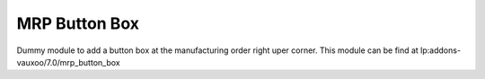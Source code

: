 MRP Button Box
==============

Dummy module to add a button box at the manufacturing order right uper corner.
This module can be find at lp:addons-vauxoo/7.0/mrp_button_box